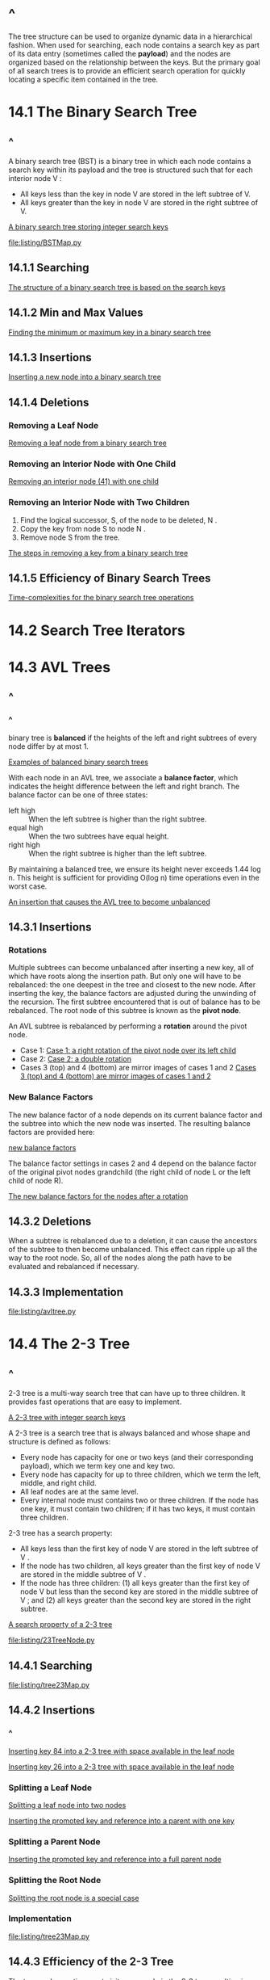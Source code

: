 * ^
  The tree structure can be used to organize dynamic data in a hierarchical
  fashion. When used for searching, each node contains a search key as part of
  its data entry (sometimes called the *payload*) and the nodes are organized
  based on the relationship between the keys. But the primary goal of all search
  trees is to provide an efficient search operation for quickly locating a
  specific item contained in the tree.
* 14.1 The Binary Search Tree
** ^
   A binary search tree (BST) is a binary tree in which each node contains a
   search key within its payload and the tree is structured such that for each
   interior node V :
   - All keys less than the key in node V are stored in the left subtree of V.
   - All keys greater than the key in node V are stored in the right subtree of
     V.

     
   [[file:figure/Figure%2014.1:%20A%20binary%20search%20tree%20storing%20integer%20search%20keys.png][A binary search tree storing integer search keys]]

   [[file:listing/BSTMap.py]]
** 14.1.1 Searching
   [[file:figure/Figure%2014.2:%20The%20structure%20of%20a%20binary%20search%20tree%20is%20based%20on%20the%20search%20keys.png][The structure of a binary search tree is based on the search keys]]
** 14.1.2 Min and Max Values
   [[file:figure/Figure%2014.4:%20Finding%20the%20minimum%20or%20maximum%20key%20in%20a%20binary%20search%20tree.png][Finding the minimum or maximum key in a binary search tree]]
** 14.1.3 Insertions
   [[file:figure/Figure%2014.6:%20Inserting%20a%20new%20node%20into%20a%20binary%20search%20tree.png][Inserting a new node into a binary search tree]]
** 14.1.4 Deletions
*** Removing a Leaf Node
    [[file:figure/Figure%2014.8:%20Removing%20a%20leaf%20node%20from%20a%20binary%20search%20tree.png][Removing a leaf node from a binary search tree]]
*** Removing an Interior Node with One Child
    [[file:figure/Figure%2014.10:%20Removing%20an%20interior%20node%20(41)%20with%20one%20child.png][Removing an interior node (41) with one child]]
*** Removing an Interior Node with Two Children
    1. Find the logical successor, S, of the node to be deleted, N .
    2. Copy the key from node S to node N .
    3. Remove node S from the tree.

       
    [[file:figure/Figure%2014.13:%20The%20steps%20in%20removing%20a%20key%20from%20a%20binary%20search%20tree.png][The steps in removing a key from a binary search tree]]
** 14.1.5 Efficiency of Binary Search Trees
   [[file:table/Table%2014.1:%20Time-complexities%20for%20the%20binary%20search%20tree%20operations.png][Time-complexities for the binary search tree operations]]
* 14.2 Search Tree Iterators
* 14.3 AVL Trees
** ^
*** ^
    binary tree is *balanced* if the heights of the left and right subtrees of
    every node differ by at most 1.
    
    [[file:figure/Figure%2014.14:%20Examples%20of%20balanced%20binary%20search%20trees.png][Examples of balanced binary search trees]]

    With each node in an AVL tree, we associate a *balance factor*, which
    indicates the height difference between the left and right branch. The
    balance factor can be one of three states:
    - left high :: When the left subtree is higher than the right subtree.
    - equal high :: When the two subtrees have equal height.
    - right high :: When the right subtree is higher than the left subtree.


    By maintaining a balanced tree, we ensure its height never exceeds 1.44 log
    n. This height is sufficient for providing O(log n) time operations even in
    the worst case.

    [[file:figure/Figure%2014.16:%20An%20insertion%20that%20causes%20the%20AVL%20tree%20to%20become%20unbalanced.png][An insertion that causes the AVL tree to become unbalanced]]
** 14.3.1 Insertions
*** Rotations
    Multiple subtrees can become unbalanced after inserting a new key, all of
    which have roots along the insertion path. But only one will have to be
    rebalanced: the one deepest in the tree and closest to the new node. After
    inserting the key, the balance factors are adjusted during the unwinding of
    the recursion. The first subtree encountered that is out of balance has to
    be rebalanced. The root node of this subtree is known as the *pivot node*.

    An AVL subtree is rebalanced by performing a *rotation* around the pivot node.

    - Case 1:
      [[file:figure/Figure%2014.17:%20Case%201:%20a%20right%20rotation%20of%20the%20pivot%20node%20over%20its%20left%20child.png][Case 1: a right rotation of the pivot node over its left child]]
    - Case 2:
      [[file:figure/Figure%2014.18:%20Case%202:%20a%20double%20rotation%20with%20the%20pivot%E2%80%99s%20left%20child%20rotated%20left%20over%20its%20right%20child%20and%20the%20pivot%20rotated%20right%20over%20its%20left%20child.png][Case 2: a double rotation]]
    - Cases 3 (top) and 4 (bottom) are mirror images of cases 1 and 2
      [[file:figure/Figure%2014.19:%20Cases%203%20(top)%20and%204%20(bottom)%20are%20mirror%20images%20of%20cases%201%20and%202.png][Cases 3 (top) and 4 (bottom) are mirror images of cases 1 and 2]]
*** New Balance Factors
    The new balance factor of a node depends on its current balance factor and
    the subtree into which the new node was inserted. The resulting balance
    factors are provided here:

    [[file:figure/new%20balance%20factors.png][new balance factors]]

    The balance factor settings in cases 2 and 4 depend on the balance factor of
    the original pivot nodes grandchild (the right child of node L or the left
    child of node R).


    [[file:table/Table%2014.2:%20The%20new%20balance%20factors%20for%20the%20nodes%20after%20a%20rotation.png][The new balance factors for the nodes after a rotation]]
** 14.3.2 Deletions
   When a subtree is rebalanced due to a deletion, it can cause the ancestors of
   the subtree to then become unbalanced. This effect can ripple up all the way
   to the root node. So, all of the nodes along the path have to be evaluated
   and rebalanced if necessary.
** 14.3.3 Implementation
   [[file:listing/avltree.py]]
* 14.4 The 2-3 Tree
** ^
   2-3 tree is a multi-way search tree that can have up to three children. It
   provides fast operations that are easy to implement.
   
   [[file:figure/Figure%2014.22:%20A%202-3%20tree%20with%20integer%20search%20keys.png][A 2-3 tree with integer search keys]]

   A 2-3 tree is a search tree that is always balanced and whose shape and
   structure is defined as follows:
   - Every node has capacity for one or two keys (and their corresponding payload),
     which we term key one and key two.
   - Every node has capacity for up to three children, which we term the left,
     middle, and right child.
   - All leaf nodes are at the same level.
   - Every internal node must contains two or three children. If the node has
     one key, it must contain two children; if it has two keys, it must contain
     three children.
     
     
   2-3 tree has a search property:
   - All keys less than the first key of node V are stored in the left subtree
     of V .
   - If the node has two children, all keys greater than the first key of node V
     are stored in the middle subtree of V .
   - If the node has three children: (1) all keys greater than the first key of
     node V but less than the second key are stored in the middle subtree of V ;
     and (2) all keys greater than the second key are stored in the right
     subtree.


   [[file:figure/Figure%2014.23:%20A%20search%20property%20of%20a%202-3%20tree.png.png][A search property of a 2-3 tree]]

   [[file:listing/23TreeNode.py]]
** 14.4.1 Searching
   [[file:listing/tree23Map.py]]
** 14.4.2 Insertions
*** ^
    [[file:figure/Figure%2014.25:%20Inserting%20key%2084%20into%20a%202-3%20tree%20with%20space%20available%20in%20the%20leaf%20node.png][Inserting key 84 into a 2-3 tree with space available in the leaf node]]

    [[file:figure/Figure%2014.26:%20Inserting%20key%2026%20into%20a%202-3%20tree%20with%20space%20available%20in%20the%20leaf%20node.png][Inserting key 26 into a 2-3 tree with space available in the leaf node]]
*** Splitting a Leaf Node
    [[file:figure/Figure%2014.28:%20Splitting%20a%20leaf%20node%20into%20two%20nodes:%20each%20node%20gets%20one%20key%20and%20one%20key.png][Splitting a leaf node into two nodes]]

    [[file:figure/Figure%2014.29:%20Inserting%20the%20promoted%20key%20and%20reference%20into%20a%20parent%20with%20one%20key.png][Inserting the promoted key and reference into a parent with one key]]
*** Splitting a Parent Node
    [[file:figure/Figure%2014.31:%20Inserting%20the%20promoted%20key%20and%20reference%20into%20a%20full%20parent%20node.png][Inserting the promoted key and reference into a full parent node]]
*** Splitting the Root Node
    [[file:figure/Figure%2014.32:%20Splitting%20the%20root%20node%20is%20a%20special%20case.png][Splitting the root node is a special case]]
*** Implementation
    [[file:listing/tree23Map.py]]
** 14.4.3 Efficiency of the 2-3 Tree
   The traversal operation must visit every node in the 2-3 tree resulting in a
   worst case time of O(n).

   Since the maximum height of a 2-3 tree is log n, the search operation will
   take no more log n comparisons, resulting in a worst case time of O(log n).

   the worst case time of an insertion is also O(log n).
* Exercises
* Programming Projects
